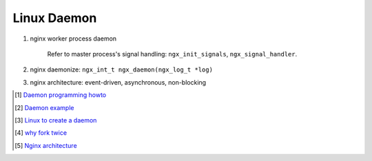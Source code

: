 ************
Linux Daemon
************

#. nginx worker process daemon
   
    Refer to master process's signal handling: ``ngx_init_signals``, ``ngx_signal_handler``.

#. nginx daemonize: ``ngx_int_t ngx_daemon(ngx_log_t *log)``
   
#. nginx architecture: event-driven, asynchronous, non-blocking

.. [#] `Daemon programming howto <http://www.enderunix.org/docs/eng/daemon.php>`_
.. [#] `Daemon example <https://github.com/jirihnidek/daemon/blob/master/src/daemon.c>`_
.. [#] `Linux to create a daemon <https://stackoverflow.com/questions/17954432/creating-a-daemon-in-linux>`_
.. [#] `why fork twice <https://stackoverflow.com/questions/881388/what-is-the-reason-for-performing-a-double-fork-when-creating-a-daemon>`_
.. [#] `Nginx architecture <https://www.ashnik.com/nginx-architecture-an-insight-part-1/>`_

